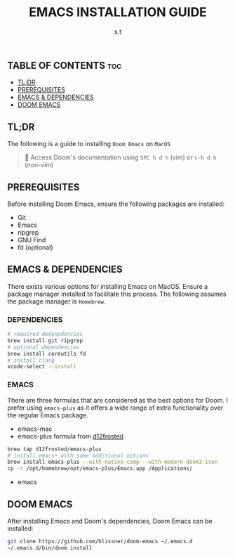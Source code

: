 #+TITLE: EMACS INSTALLATION GUIDE
#+AUTHOR: s.t

** TABLE OF CONTENTS :toc:
  - [[#tldr][TL;DR]]
  - [[#prerequisites][PREREQUISITES]]
  - [[#emacs--dependencies][EMACS & DEPENDENCIES]]
  - [[#doom-emacs][DOOM EMACS]]

** TL;DR
The following is a guide to installing ~Doom Emacs~ on ~MacOS~

#+begin_quote
󰐃 Access Doom's documentation using ~SPC h d h~ (vim) or ~c-h d h~ (non-vim)
#+end_quote

** PREREQUISITES
Before installing Doom Emacs, ensure the following packages are installed:
- Git
- Emacs
- ripgrep
- GNU Find
- fd (optional)

** EMACS & DEPENDENCIES
There exists various options for installing Emacs on MacOS. Ensure a package manager installed to facilitate this process. The following assumes the package manager is ~Homebrew~.

*** DEPENDENCIES
#+begin_src sh
# required dedenpdencies
brew install git ripgrep
# optional dependencies
brew install coreutils fd
# install clang
xcode-select --install
#+end_src

*** EMACS
There are three formulas that are considered as the best options for Doom. I prefer using ~emacs-plus~ as it offers a wide range of extra functionality over the regular Emacs package.
- emacs-mac
- emacs-plus formula from [[https://github.com/d12frosted/homebrew-emacs-plus][d12frosted]]
#+begin_src sh
brew tap d12frosted/emacs-plus
# install emacs+ with some additional options
brew install emacs-plus --with-native-comp --with-modern-doom3-icon
cp -r /opt/homebrew/opt/emacs-plus/Emacs.app /Applications/
#+end_src
- emacs

** DOOM EMACS
After installing Emacs and Doom's dependencies, Doom Emacs can be installed:
#+begin_src sh
git clone https://github.com/hlissner/doom-emacs ~/.emacs.d
~/.emacs.d/bin/doom install
#+end_src
